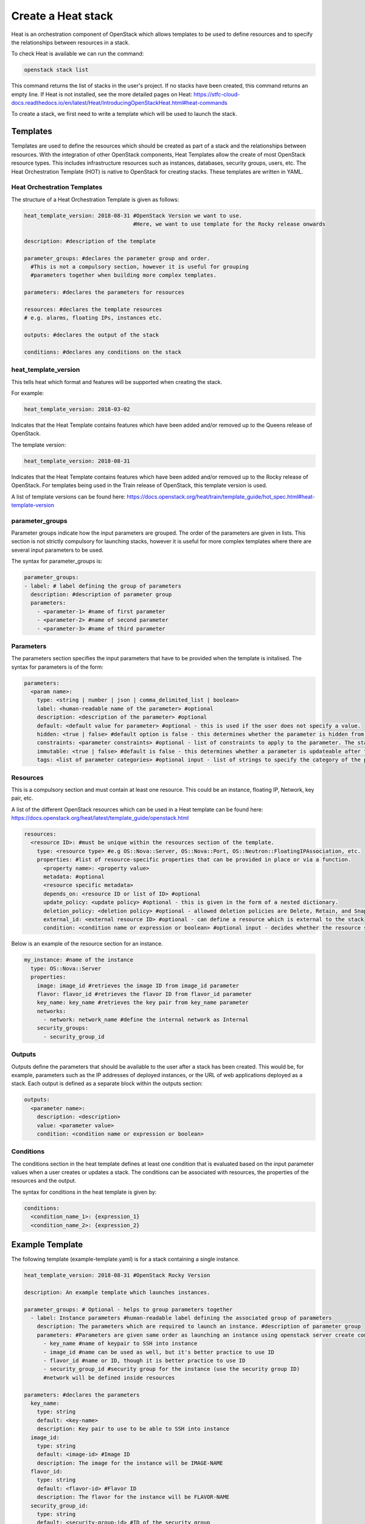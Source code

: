 ===================
Create a Heat stack
===================

Heat is an orchestration component of OpenStack which allows templates to be used to define resources and to specify the relationships between resources in a stack.

To check Heat is available we can run the command:

.. code-block:: bash

  openstack stack list

This command returns the list of stacks in the user's project. If no stacks have been created, this command returns an empty line. If Heat is not installed, see the more detailed pages on Heat: https://stfc-cloud-docs.readthedocs.io/en/latest/Heat/IntroducingOpenStackHeat.html#heat-commands

To create a stack, we first need to write a template which will be used to launch the stack.

##########
Templates
##########

Templates are used to define the resources which should be created as part of a stack and the relationships between resources.
With the integration of other OpenStack components, Heat Templates allow the create of most OpenStack resource types.
This includes infrastructure resources such as instances, databases, security groups, users, etc.
The Heat Orchestration Template (HOT) is native to OpenStack for creating stacks. These templates are written in YAML.


Heat Orchestration Templates
############################

The structure of a Heat Orchestration Template is given as follows:

.. code-block:: yaml

  heat_template_version: 2018-08-31 #OpenStack Version we want to use.
                                    #Here, we want to use template for the Rocky release onwards

  description: #description of the template

  parameter_groups: #declares the parameter group and order.
    #This is not a compulsory section, however it is useful for grouping
    #parameters together when building more complex templates.

  parameters: #declares the parameters for resources

  resources: #declares the template resources
  # e.g. alarms, floating IPs, instances etc.

  outputs: #declares the output of the stack

  conditions: #declares any conditions on the stack

heat_template_version
#####################

This tells heat which format and features will be supported when creating the stack.

For example:

.. code-block:: yaml

  heat_template_version: 2018-03-02

Indicates that the Heat Template contains features which have been added and/or removed up to the Queens release of OpenStack.

The template version:

.. code-block:: yaml

  heat_template_version: 2018-08-31

Indicates that the Heat Template contains features which have been added and/or removed up to the Rocky release of OpenStack.
For templates being used in the Train release of OpenStack, this template version is used.

A list of template versions can be found here: https://docs.openstack.org/heat/train/template_guide/hot_spec.html#heat-template-version

parameter_groups
################

Parameter groups indicate how the input parameters are grouped. The order of the parameters are given in lists.
This section is not strictly compulsory for launching stacks, however it is useful for more complex templates where there are several input parameters to be used.

The syntax for parameter_groups is:

.. code-block:: yaml

  parameter_groups:
  - label: # label defining the group of parameters
    description: #description of parameter group
    parameters:
      - <parameter-1> #name of first parameter
      - <parameter-2> #name of second parameter
      - <parameter-3> #name of third parameter

Parameters
##########

The parameters section specifies the input parameters that have to be provided when the template is initalised. The syntax for parameters is of the form:

.. code-block:: yaml

  parameters:
    <param name>:
      type: <string | number | json | comma_delimited_list | boolean>
      label: <human-readable name of the parameter> #optional
      description: <description of the parameter> #optional
      default: <default value for parameter> #optional - this is used if the user does not specify a value.
      hidden: <true | false> #default option is false - this determines whether the parameter is hidden from the user if the user requests information about the stack.
      constraints: <parameter constraints> #optional - list of constraints to apply to the parameter. The stack will fail if the parameter values doe not comply to the constrains.
      immutable: <true | false> #default is false - this determines whether a parameter is updateable after the stack is running.
      tags: <list of parameter categories> #optional input - list of strings to specify the category of the parameter.

Resources
#########

This is a compulsory section and must contain at least one resource. This could be an instance, floating IP, Network, key pair, etc.

A list of the different OpenStack resources which can be used in a Heat template can be found here: https://docs.openstack.org/heat/latest/template_guide/openstack.html

.. code-block:: yaml

  resources:
    <resource ID>: #must be unique within the resources section of the template.
      type: <resource type> #e.g OS::Nova::Server, OS::Nova::Port, OS::Neutron::FloatingIPAssociation, etc.
      properties: #list of resource-specific properties that can be provided in place or via a function.
        <property name>: <property value>
        metadata: #optional
        <resource specific metadata>
        depends_on: <resource ID or list of ID> #optional
        update_policy: <update policy> #optional - this is given in the form of a nested dictionary.
        deletion_policy: <deletion policy> #optional - allowed deletion policies are Delete, Retain, and Snapshot
        external_id: <external resource ID> #optional - can define a resource which is external to the stack
        condition: <condition name or expression or boolean> #optional input - decides whether the resource should be created based on a given condition

Below is an example of the resource section for an instance.

.. code-block:: yaml

  my_instance: #name of the instance
    type: OS::Nova::Server
    properties:
      image: image_id #retrieves the image ID from image_id parameter
      flavor: flavor_id #retrieves the flavor ID from flavor_id parameter
      key_name: key_name #retrieves the key pair from key_name parameter
      networks:
        - network: network_name #define the internal network as Internal
      security_groups:
        - security_group_id


Outputs
#######

Outputs define the parameters that should be available to the user after a stack has been created.
This would be, for example, parameters such as the IP addresses of deployed instances, or the URL of web applications deployed as a stack. Each output is defined as a separate block within the outputs section:

.. code-block:: yaml

  outputs:
    <parameter name>:
      description: <description>
      value: <parameter value>
      condition: <condition name or expression or boolean>

Conditions
##########

The conditions section in the heat template defines at least one condition that is evaluated based on the input parameter values when a user creates or updates a stack. The conditions can be associated with resources, the properties of the resources and the output.

The syntax for conditions in the heat template is given by:

.. code-block:: yaml

  conditions:
    <condition_name_1>: {expression_1}
    <condition_name_2>: {expression_2}


#################
Example Template
#################

The following template (example-template.yaml) is for a stack containing a single instance.

.. code-block:: yaml

  heat_template_version: 2018-08-31 #OpenStack Rocky Version

  description: An example template which launches instances.

  parameter_groups: # Optional - helps to group parameters together
    - label: Instance parameters #human-readable label defining the associated group of parameters
      description: The parameters which are required to launch an instance. #description of parameter group
      parameters: #Parameters are given same order as launching an instance using openstack server create command
        - key_name #name of keypair to SSH into instance
        - image_id #name can be used as well, but it's better practice to use ID
        - flavor_id #name or ID, though it is better practice to use ID
        - security_group_id #security group for the instance (use the security group ID)
        #network will be defined inside resources

  parameters: #declares the parameters
    key_name:
      type: string
      default: <key-name>
      description: Key pair to use to be able to SSH into instance
    image_id:
      type: string
      default: <image-id> #Image ID
      description: The image for the instance will be IMAGE-NAME
    flavor_id:
      type: string
      default: <flavor-id> #Flavor ID
      description: The flavor for the instance will be FLAVOR-NAME
    security_group_id:
      type: string
      default: <security-group-id> #ID of the security group
      description: SECURITY-GROUP-NAME #this could be a default security group for example

  resources: #declares the template resources
    test_instance: #name of the instance
      type: OS::Nova::Server
      properties:
        image: { get_param: image_id } #retrieves the image ID from image_id parameter
        flavor: { get_param: flavor_id } #retrieves the flavor ID from flavor_id parameter
        key_name: { get_param: key_name } #retrieves the key pair from key_name parameter
        networks:
          - network: Internal #define the internal network as Internal
        security_groups:
          - { get_param: security_group_id }

Using a template similar to this one, we can launch a stack.

###############
Create a Stack
###############

Stacks can be launched using the OpenStack CLI. The syntax for creating a stack is:

.. code-block:: bash

  openstack stack create [-h] [-f {json,shell,table,value,yaml}]
                              [-c COLUMN] [—noindent] [—prefix PREFIX]
                              [—max-width <integer>] [—fit-width]
                              [—print-empty] [-e <environment>]
                              [-s <files-container>] [—timeout <timeout>]
                              [—pre-create <resource>] [—enable-rollback]
                              [—parameter <key=value>]
                              [—parameter-file <key=file>] [—wait]
                              [—poll SECONDS] [—tags <tag1,tag2…>]
                              [—dry-run] -t <template>
                              <stack-name>

For example, to create a stack using the template *example-template.yaml*:

.. code-block:: bash

  openstack stack create -t example-template.yaml example-stack

This should return something similar to the following:

.. code-block:: bash

  +---------------------+--------------------------------------------------+
  | Field               | Value                                            |
  +---------------------+--------------------------------------------------+
  | id                  | deda567a-4240-466d-9ac6-4bed4b848666             |
  | stack_name          | example-stack                                    |
  | description         | An example template which launches instances.    |
  | creation_time       | 2020-07-20T08:22:14Z                             |
  | updated_time        | None                                             |
  | stack_status        | CREATE_IN_PROGRESS                               |
  | stack_status_reason | Stack CREATE started                             |
  +---------------------+--------------------------------------------------+

Then the status of the stack can be checked using the command:

.. code-block:: bash

  openstack stack show <stack-id>


###############
Delete a Stack
###############

To delete a stack, use the command:

.. code-block:: bash

  openstack stack delete <stack-id>

**Note:** Any resources such as instances which have been created specifically for the stack will also be deleted.



###########
References
###########

https://docs.openstack.org/heat/train/template_guide/hot_guide.html

https://docs.openstack.org/heat/train/template_guide/hot_spec.html#hot-spec

https://www.cisco.com/c/dam/en/us/products/collateral/cloud-systems-management/metacloud/newbie-tutorial-heat.pdf
